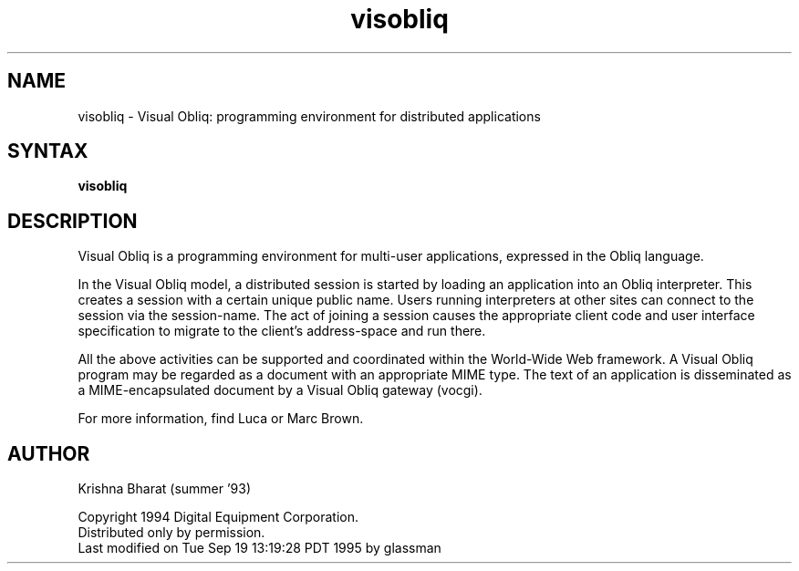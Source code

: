.nh
.TH visobliq 1
.SH NAME
visobliq \- Visual Obliq: programming environment for distributed applications

.SH SYNTAX
\fBvisobliq
.SH DESCRIPTION
Visual Obliq is a programming environment for
multi-user applications, expressed in the Obliq language.
.PP

In the Visual Obliq model, a distributed session is started by loading
an application into an Obliq interpreter. This creates a session with
a certain unique public name. Users running interpreters at other
sites can connect to the session via the session-name. The act of
joining a session causes the appropriate client code and user
interface specification to migrate to the client's address-space and
run there.  
.PP
All the above activities can be supported and
coordinated within the World-Wide Web framework. A Visual Obliq
program may be regarded as a document with an appropriate MIME
type. The text of an application is disseminated as a
MIME-encapsulated document by a Visual Obliq gateway (vocgi).
.PP
For more information, find Luca or Marc Brown.
.SH AUTHOR
Krishna Bharat (summer '93)
.PP
Copyright 1994 Digital Equipment Corporation.
.br
Distributed only by permission.
.br
Last modified on Tue Sep 19 13:19:28 PDT 1995 by glassman


